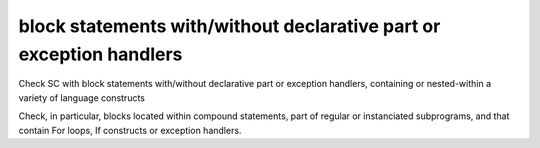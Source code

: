 block statements with/without declarative part or exception handlers
====================================================================

Check SC with block statements with/without declarative part or exception
handlers, containing or nested-within a variety of language constructs

Check, in particular, blocks located within compound statements, part of
regular or instanciated subprograms, and that contain For loops, If constructs
or exception handlers.


